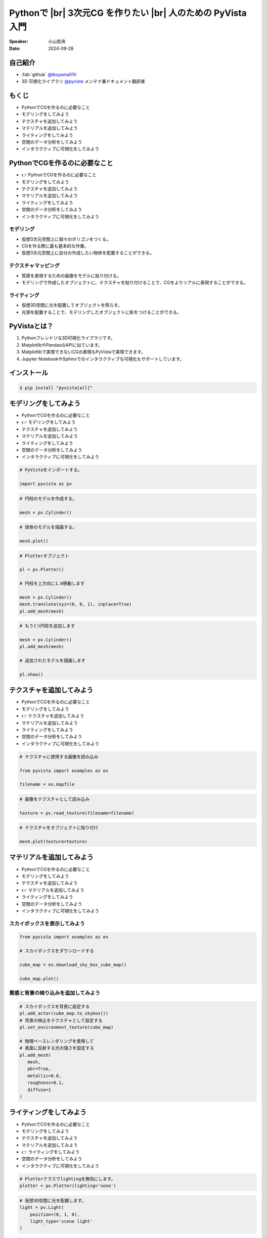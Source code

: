 .. |br| raw:: html

   <br>

=====================================================================
Pythonで |br| **3次元CG** を作りたい |br| 人のための **PyVista** 入門
=====================================================================

:Speaker: 小山哲央
:Date: 2024-09-28

.. 本日はこのトークをお聴きいただき、ありがとうございます。
.. 本日は、Pythonで3次元CGを作りたい人のためのPyVista入門と題して、Pythonで3次元CGを作成する方法についてお話しします。

自己紹介
========

.. まずは自己紹介をさせていただきます。
.. 私は小山哲央と申します。
.. 主にGitHubでPythonの3D可視化ライブラリPyVistaのメンテナンスとドキュメント翻訳をしています。
.. アカウント名はtkoyama010です。

.. container:: flex-container

   .. container:: half

      * :fab:`github` `@tkoyama010 <https://github.com/tkoyama010>`_
      * 3D 可視化ライブラリ `@pyvista <https://github.com/pyvista/pyvista>`_ メンテナ兼ドキュメント翻訳者

   .. container:: half

      .. image:: https://avatars.githubusercontent.com/u/7513610
         :alt: tkoyama010
         :width: 400px

もくじ
======

.. 本日の内容は以下の通りです。
.. まずはPythonでCGを作るのに必要なことの概要をお話し、その後、実際に3次元CGを作成する方法を紹介します。
.. モデリング、テクスチャ、マテリアル、ライティングというCGを作るための基本的な要素について説明します。
.. 次に空間のデータ分析を行うデモを行います。
.. 最後に応用例としてインタラクティブな可視化の方法について説明をします。

- PythonでCGを作るのに必要なこと
- モデリングをしてみよう
- テクスチャを追加してみよう
- マテリアルを追加してみよう
- ライティングをしてみよう
- 空間のデータ分析をしてみよう
- インタラクティブに可視化をしてみよう

PythonでCGを作るのに必要なこと
==============================

.. CGを作るのが初めての方もいるかもしれません。
.. そこで、まずはPythonでCGを作るのに必要なことについて説明します。

- 👉 PythonでCGを作るのに必要なこと
- モデリングをしてみよう
- テクスチャを追加してみよう
- マテリアルを追加してみよう
- ライティングをしてみよう
- 空間のデータ分析をしてみよう
- インタラクティブに可視化をしてみよう

モデリング
----------

.. まずはモデリングについて説明します。
.. モデリングは、仮想3次元空間上に個々のポリゴンをつくる作業です。
.. これは、CGを作る際に最も基本的な作業です。
.. この作業を行うことで、仮想3次元空間上に自分の作成したい物体を配置することができます。

.. container:: flex-container

   .. container:: half

      - 仮想3次元空間上に個々のポリゴンをつくる。
      - CGを作る際に最も基本的な作業。
      - 仮想3次元空間上に自分の作成したい物体を配置することができる。

   .. container:: half

      .. pyvista-plot::
         :include-source: False

         import pyvista as pv
         pl = pv.Plotter()
         mesh = pv.Cylinder()
         pl.add_mesh(mesh)
         pl.show()

テクスチャマッピング
---------------------

.. 次にテクスチャマッピングについて説明します。
.. テクスチャマッピングは、オブジェクトの質感を表現するための画像です。
.. 先程のモデリングで作成したオブジェクトに、テクスチャを貼り付けることで、CGをよりリアルに表現することができます。

.. container:: flex-container

   .. container:: half

      - 質感を表現するための画像をモデルに貼り付ける。
      - モデリングで作成したオブジェクトに、テクスチャを貼り付けることで、CGをよりリアルに表現することができる。

   .. container:: half

      .. pyvista-plot::
         :include-source: False

         import pyvista as pv
         from pyvista import examples as ex

         mesh = pv.Cylinder()

         filename = ex.mapfile

         texture = pv.read_texture(filename=filename)

         mesh.plot(texture=texture)

ライティング
------------
.. ライティングは、3D空間に光を配置してオブジェクトを照らすことです。
.. 光源を配置することで、モデリングしたオブジェクトに影をつけることができます。
.. これにより、CGをよりリアルに表現することができます。

.. container:: flex-container

   .. container:: half

      - 仮想3D空間に光を配置してオブジェクトを照らす。
      - 光源を配置することで、モデリングしたオブジェクトに影をつけることができる。

   .. container:: half

      .. pyvista-plot::
         :include-source: False

         import pyvista as pv
         mesh = pv.Cylinder()
         plotter = pv.Plotter(lighting='none')
         plotter.add_mesh(mesh, smooth_shading=True)
         light = pv.Light(position=(0, 1, 0), light_type='scene light')
         plotter.add_light(light)
         plotter.show()

PyVistaとは？
=============

.. 以上の要素を組み合わせて、3次元CGを作成します。
.. これらのCG作成作業をそれぞれPythonで実現をする方法を考えた際に一番今現状で使いやすいライブラリが我々が開発しているPyVistaです。
.. PyVistaは、MatplotlibやPandasのAPIを意識して作成しているため、これらのライブラリを使える人は簡単に使えます。
.. 皆さんの中でもMatplotlibを使用して描画をされている方はいらっしゃると思います。
.. Matplotlibは2次元のグラフを描画するにはとても強力なライブラリですが、3次元プロットの機能はそれほど強力ではありません。
.. そのため、3次元の空間情報や物体がどのように変形するかなどの表現をするには機能が不足しています。
.. また、Matplotlibで実現できないCGの表現もPyVistaで実現できます。

#. Pythonフレンドリな3D可視化ライブラリです。
#. MatplotlibやPandasのAPIに似ています。
#. Matplotlibで実現できないCGの表現もPyVistaで実現できます。
#. Jupyter NotebookやSphinxでのインタラクティブな可視化もサポートしています。

インストール
============

.. インストールは、pipコマンドでインストールすることが可能です。
.. condaコマンドのパッケージも用意はされていますが、pipでインストールするのが一般的です。
.. 標準ではJupyterの拡張機能がインストールされませんが、Allというオプションをつけることで拡張をインストールすることができます。

.. code-block:: bash

   $ pip install "pyvista[all]"

モデリングをしてみよう
======================

.. それでは、始めましょう。
.. まずは、モデリングの方法について説明します。

- PythonでCGを作るのに必要なこと
- 👉 モデリングをしてみよう
- テクスチャを追加してみよう
- マテリアルを追加してみよう
- ライティングをしてみよう
- 空間のデータ分析をしてみよう
- インタラクティブに可視化をしてみよう

.. revealjs-break::

.. Pythonを起動して、PyVistaをインポートします。
.. Pythonのライブラリには、エイリアスをつけることができます。
.. Numpyをnpというエイリアスでインポートするのと同じように、PyVistaをpvというエイリアスでインポートします。
.. これはNumpyのnpと同じように、PyVistaで慣用的に使われるエイリアスです。
.. 次に、Cylinder()という関数を使って円柱のモデルを作成します。
.. PyVistaでは、様々なモデルを作成する関数が用意されています。
.. この関数を使って、簡単にモデルを作成することができます。
.. 作成したモデルをplot()関数で表示すると、右のように円柱のモデルが表示されます。
.. こちらは、今回のスライドの目玉機能なのですが、こちらのInteractive Sceneというタブをクリックすると、3Dモデルを自由に回転させることができます。
.. これが、どのような仕組みで動いているかは、後半の応用編で説明をします。

.. container:: flex-container

   .. container:: half

      .. code-block:: python

         # PyVistaをインポートする。

         import pyvista as pv

      .. code-block:: python

         # 円柱のモデルを作成する。

         mesh = pv.Cylinder()

      .. code-block:: python

         # 球体のモデルを描画する。

         mesh.plot()

   .. container:: half

      .. pyvista-plot::
         :include-source: False

         import pyvista as pv
         mesh = pv.Cylinder()
         mesh.plot()

.. revealjs-break::

.. また複数のモデルを作成することも可能です。
.. Matplotlibにおいては、複数のグラフを描画する場合、Figureオブジェクトを使って複数のグラフを描画することができます。
.. PyVistaでも同様に、Plotterオブジェクトを使って複数のモデルを描画することができます。
.. こちらのコードでは、Plotterオブジェクトを使って、円柱を2つ描画しています。
.. まず、Plotterオブジェクトを作成し、add_mesh()関数を使って円柱を追加します。
.. その際に、1目の円柱をtranslate()メソッドを使って上方向に1.0移動させています。
.. このメソッドはメッシュ自身を変更するため、inplace=Trueというオプションを指定しています。
.. このAPIはPandasに影響を受けているため、Pandasを使ったことがある方は使いやすいと思います。
.. また、もう1つの円柱を追加し、追加されたモデルをshow()メソッドで表示します。

.. container:: flex-container

   .. container:: half

      .. code-block:: python

         # Plotterオブジェクト

         pl = pv.Plotter()

         # 円柱を上方向に1.0移動します

         mesh = pv.Cylinder()
         mesh.translate(xyz=(0, 0, 1), inplace=True)
         pl.add_mesh(mesh)

      .. code-block:: python

         # もう1つ円柱を追加します

         mesh = pv.Cylinder()
         pl.add_mesh(mesh)

         # 追加されたモデルを描画します

         pl.show()

   .. container:: half

      .. pyvista-plot::
         :include-source: False

         import pyvista as pv
         pl = pv.Plotter()
         mesh = pv.Cylinder()
         mesh.translate(xyz=(0, 0, 1), inplace=True)
         pl.add_mesh(mesh)
         mesh = pv.Cylinder()
         pl.add_mesh(mesh)
         pl.show()

テクスチャを追加してみよう
==========================

.. 次にオブジェクトの質感を表現する「テクスチャ」の方法を紹介します。

- PythonでCGを作るのに必要なこと
- モデリングをしてみよう
- 👉 テクスチャを追加してみよう
- マテリアルを追加してみよう
- ライティングをしてみよう
- 空間のデータ分析をしてみよう
- インタラクティブに可視化をしてみよう

.. revealjs-break::

.. テクスチャは、先ほどご説明申し上げた通り、物体をよりリアリティのあるように見せるために表面に画像を追加をするという操作CG上の操作です。
.. ここでは、テクスチャマッピングという方法を使用して、オブジェクトに画像を貼り付けます。
.. これをPyVistaで実現をする場合、 まずはテクスチャーに使用する画像をロードします。
.. その次に画像をテクスチャとして読み込みます。
.. これを先ほどのPlotterオブジェクトのtextureという引数に定義をしてあげると、こちらの右のようにテクスチャーが円筒貼り付けられます。

.. container:: flex-container

   .. container:: half

      .. code-block:: python

         # テクスチャに使用する画像を読み込み

         from pyvista import examples as ex

         filename = ex.mapfile

      .. code-block:: python

         # 画像をテクスチャとして読み込み

         texture = pv.read_texture(filename=filename)

      .. code-block:: python

         # テクスチャをオブジェクトに貼り付け

         mesh.plot(texture=texture)

   .. container:: half

      .. pyvista-plot::
         :include-source: False

         import pyvista as pv
         from pyvista import examples as ex

         mesh = pv.Cylinder()

         filename = ex.mapfile

         texture = pv.read_texture(filename=filename)

         mesh.plot(texture=texture)

マテリアルを追加してみよう
==========================

.. このように、テクスチャを使って画像を貼り付けることで質感を表現することができますが、あまりリアリティがありません。
.. そこで、背景を設定して、背景の映り込みをテクスチャとして設定することで、よりリアリティのあるCGを作成してみます。

- PythonでCGを作るのに必要なこと
- モデリングをしてみよう
- テクスチャを追加してみよう
- 👉 マテリアルを追加してみよう
- ライティングをしてみよう
- 空間のデータ分析をしてみよう
- インタラクティブに可視化をしてみよう

スカイボックスを表示してみよう
------------------------------

.. まずは、映り込みに使用する背景を表示してみましょう。
.. ゲームなどのCGを作成する際には、背景にスカイボックスを設定することが一般的です。
.. 左下の画像がスカイボックスの例です。
.. 上下左右前後の6つの面の画像を背景に設定することで全方向に背景を表示することができます。
.. PyVistaでは、download_sky_box_cube_map()関数を使って、標準のスカイボックスをダウンロードすることができます。
.. 右がスカイボックスを表示した例です。
.. 中央にサンプルの球が表示されています。
.. これを使って、背景の映り込みをテクスチャとして設定することで、よりリアリティのあるCGを作成してみます。

.. container:: flex-container

   .. container:: half

      .. code-block:: python

         from pyvista import examples as ex

         # スカイボックスをダウンロードする

         cube_map = ex.download_sky_box_cube_map()

         cube_map.plot()

      .. image::  https://upload.wikimedia.org/wikipedia/commons/b/b4/Skybox_example.png
         :alt: skybox
         :width: 400px

   .. container:: half

       .. pyvista-plot::
         :include-source: False
         :force_static:

         from pyvista import examples as ex
         cube_map = ex.download_sky_box_cube_map()
         cube_map.plot()

質感と背景の映り込みを追加してみよう
------------------------------------

.. それでは、質感と背景の映り込みを追加してみましょう。
.. まずは、スカイボックスを背景に設定します。
.. その次に、背景の映込をテクスチャとして設定します。
.. 映り込みを表現する際にはオブジェクトの表面に反射する光の強さを設定する必要があります。
.. これは物理ベースレンダリングと呼ばれる手法を使って表現することができます。
.. この機能を使用するにはpbr(Physically Based Renderingの略)のフラグをTrueに設定します。

.. container:: flex-container

   .. container:: half

      .. code-block:: python

         # スカイボックスを背景に設定する
         pl.add_actor(cube_map.to_skybox())
         # 背景の映込をテクスチャとして設定する
         pl.set_environment_texture(cube_map)

         # 物理ベースレンダリングを使用して
         # 表面に反射する光の強さを設定する
         pl.add_mesh(
            mesh,
            pbr=True,
            metallic=0.8,
            roughness=0.1,
            diffuse=1
         )

   .. container:: half

       .. pyvista-plot::
         :include-source: False
         :force_static:

         import pyvista as pv
         from pyvista import examples as ex
         mesh = pv.Cylinder()
         cube_map = ex.download_sky_box_cube_map()
         pl = pv.Plotter()
         pl.add_actor(cube_map.to_skybox())
         pl.set_environment_texture(cube_map)
         pl.add_mesh(mesh, pbr=True, metallic=0.8, roughness=0.1, diffuse=1)
         pl.show(cpos="xy")

ライティングをしてみよう
========================

.. 次にライティングについてご説明をします。

- PythonでCGを作るのに必要なこと
- モデリングをしてみよう
- テクスチャを追加してみよう
- マテリアルを追加してみよう
- 👉 ライティングをしてみよう
- 空間のデータ分析をしてみよう
- インタラクティブに可視化をしてみよう

.. revealjs-break::

.. 先程ご説明した通り、ライティングは今まで作成をしたオブジェクトに光を当てることで、光と影を表現する操作です。
.. PyVistaにはLightオブジェクトが用意されています。
.. これを設定しPlotterオブジェクトに追加することで仮想空間上の3Dオブジェクトに光を当てることが可能になっています。
.. ちなみに、Plotterオブジェクトにはデフォルトでライティングが有効になっています。
.. そのため、ライティングを新しく定義する場合はlighting='none'というオプションを指定することでデフォルトのライティングを無効にします。
.. 次に仮想3D空間に配置する光の光源位置と光源の種類を定義します。
.. この例では、光源の位置を(0, 1, 0)に設定し、光源の種類を'scene light'に設定しています。
.. この光をPlotterオブジェクトに設定すると、右のように右斜め手前から光が当てられた状態になります。

.. container:: flex-container

   .. container:: half

      .. code-block:: python

         # Plotterクラスでlightingを無効にします。
         plotter = pv.Plotter(lighting='none')

      .. code-block:: python

         # 仮想3D空間に光を配置します。
         light = pv.Light(
             position=(0, 1, 0),
             light_type='scene light'
         )

      .. code-block:: python

         # Plotterクラスに光を追加します。
         pl.add_light(light)
         plotter.show()

   .. container:: half

      .. pyvista-plot::
         :include-source: False

         import pyvista as pv
         mesh = pv.Cylinder()
         plotter = pv.Plotter(lighting='none')
         plotter.add_mesh(mesh, smooth_shading=True)
         light = pv.Light(position=(0, 1, 0), light_type='scene light')
         plotter.add_light(light)
         plotter.show()

空間のデータ分析をしてみよう
============================

.. 単にコンピュータグラフィクを表示するだけでなく、表示するオブジェクトにデータを持たせて処理をすることも可能です。

- PythonでCGを作るのに必要なこと
- モデリングをしてみよう
- テクスチャを追加してみよう
- マテリアルを追加してみよう
- ライティングをしてみよう
- 👉 空間のデータ分析をしてみよう
- インタラクティブに可視化をしてみよう

.. revealjs-break::

.. PythonでCGを表示することができましたが、せっかくPythonを使用しているので3D空間のデータ分析を行いたい。
.. PyVistaではCGを表示するだけでなく、ポリゴンにデータを持たせてPandasのように処理をするメソッドが整備されています。

- Pythonを使用しているので3D空間のデータ分析も行いたい。
- PyVistaではポリゴンにデータを持たせてPandasのように処理をするメソッドが整備されている。

Minecraftのような洞窟を作ってみよう
-----------------------------------

.. ここでは、グリッド状に並んだポリゴンを作成し、MineCraftのような洞窟を作成してみます。
.. Mincraftでは、ランダムな地形を生成するためにデータが使用されています。
.. 今回はそれらのデータがこちらのコードのdataという変数に格納されているとします。
.. 準備したグリッドをplot()関数で表示すると、右のようにデータの値がコンターとなって表示されます。
.. グリッドの中で値が小さいポリゴンを削除してMineCraftのような洞窟を作成してみます。

.. container:: flex-container

   .. container:: half

       .. code-block:: python

          # 右図のグリッドを構成するポリゴンの数
          >>> grid.number_of_points
          180999

          # 各点の値のデータを定義したNumPy配列
          >>> data
          array([-0.29131388, ...])

          # サイズはポリゴンの数と同じであることを確認
          >>> len(data)
          180999

       .. code-block:: python

          # 辞書のように定義できます
          >>> grid['data'] = data
          >>> grid['data']
          pyvista_ndarray([-0.29131388, ...])

   .. container:: half

       .. pyvista-plot::
          :include-source: False

          import pyvista as pv

          noise = pv.perlin_noise(amplitude=1, freq=(1, 1, 1), phase=(0, 0, 0))
          grid = pv.sample_function(noise, [0, 3.0, -0, 1.0, 0, 1.0], dim=(120, 40, 40))
          grid = grid.point_data_to_cell_data()

          clim = (0.0, grid['scalars'].max())
          grid.plot(
              cmap='gist_earth_r',
              background='white',
              show_scalar_bar=True,
              lighting=True,
              clim=clim,
              show_edges=True,
              n_colors=20,
          )

.. revealjs-break::

.. 値が大きい部分を抽出するには、threshold()メソッドを使用して値が0.02より大きい部分を抽出することができます。
.. その結果値の小さい部分が削除され、右のように洞窟のようなポリゴンが表示されます。
.. このように、PyVistaを使って、グリッドごとのデータを作成し、洞窟のような形状を作成することができます。
.. この例を通して、PyVistaを使ってデータを持たせたオブジェクトを作成しその値をもとに処理をする方法を学ぶことができます。

.. container:: flex-container

   .. container:: half

       .. code-block:: python

          # データの最小値と最大値を取得
          >>> grid['data'].min()
          -0.85
          >>> grid['data'].max()
          0.903

       .. code-block:: python

          # データが0.0565より大きいグリッドを抽出
          out = grid.threshold(value=0.0565)

       .. code-block:: python

          # 抽出後の最小値と最大値を取得
          >>> out['data'].min()
          0.0565
          >>> out['data'].max()
          0.903

   .. container:: half

       .. pyvista-plot::
          :include-source: False

          import pyvista as pv

          noise = pv.perlin_noise(amplitude=1, freq=(1, 1, 1), phase=(0, 0, 0))
          grid = pv.sample_function(noise, [0, 3.0, -0, 1.0, 0, 1.0], dim=(120, 40, 40))
          grid = grid.point_data_to_cell_data()

          out = grid.threshold(0.0565)
          clim = (0.0, out['scalars'].max())
          out.plot(
              cmap='gist_earth_r',
              background='white',
              show_scalar_bar=True,
              lighting=True,
              clim=clim,
              show_edges=True,
              n_colors=20,
          )

インタラクティブに可視化をしてみよう
====================================

.. さて、最後にインタラクティブな可視化の方法について説明します。
.. 皆様は、Pythonでコードを書いて、その結果を見るときに、どのような方法を使っていますか？
.. Pythonのエコシステムは非常に豊富で、様々な結果の処理ツールがあります。
.. ここでは、Sphinx、Jupyter Notebook、Streamlitといったツールを使って、Pythonで3次元CGを作成する方法を紹介します。

- PythonでCGを作るのに必要なこと
- モデリングをしてみよう
- テクスチャを追加してみよう
- マテリアルを追加してみよう
- ライティングをしてみよう
- 空間のデータ分析をしてみよう
- 👉 インタラクティブに可視化をしてみよう

Sphinxによる可視化
------------------

.. まずは、Sphinxを使って、Pythonで3次元CGを作成する方法を説明します。
.. SphinxはPythonのドキュメントを作成するためのツールです。
.. Sphinxを使用するとPythonのコードをドキュメントに埋め込むことができます。
.. PyVistaをインストールすると、Sphinxのドキュメントにコードを埋め込むのと同じ方法でPyVistaの3D可視化のコードを埋め込むことができます。

.. container:: flex-container

   .. container:: half

      .. code-block:: rst

         .. pyvista-plot::
            :include-source: False

            # pyvista-plotディレクティブを使って、
            # Sphinxドキュメントに右のような
            # 3D可視化を追加することができます。

            import pyvista as pv
            mesh = pv.Cylinder()
            mesh.plot()

            # このスライドもSphinxで作成しています。
            # 詳しくはsphinx-revealjsで検索！

   .. container:: half

      .. pyvista-plot::
         :include-source: False

         import pyvista as pv
         mesh = pv.Cylinder()
         mesh.plot()

Jupyterによる可視化
-------------------

.. また、Jupyter Notebookを使って、Pythonで3次元CGを作成する方法もあります。
.. PyVistaは標準でJupyter Notebookでの可視化をサポートしています。
.. Jupyter Notebookを使っている方も多いと思いますが、PyVistaを使えば、Jupyter Notebook上でインタラクティブな可視化が可能です。

.. raw:: html

   <video width="80%" height="auto" controls autoplay muted>
     <source src="_static/pyvista_jupyterlab_demo.mp4" type="video/mp4">
     Your browser does not support the video tag.
   </video>

Streamlitによる可視化
---------------------

.. さらに、StreamlitやPanelを使えば、Webアプリケーションとしても可視化が可能です。
.. これにより、Pythonで3次元CGを作成する際に、より効率的に作業ができるようになります。
.. そのため、皆様がこれらのツールを使って、Pythonで3次元CGを作成する際に様々な方法を試してみてください。
.. 現在、公式ではこの機能はサポートされていませんが、サードパーティ製のツールを使うことで、Webアプリケーションとしての可視化も可能です。

.. raw:: html

   <p align="center">
   <a href="https://stpyvista.streamlit.app"><img alt="Streamlit Cloud" src="https://raw.githubusercontent.com/edsaac/stpyvista/main/assets/stpyvista_intro_crop.gif" width="600"></a>
   </p>

ご清聴ありがとうございました
============================

.. raw:: html

    <!-- Place this tag where you want the button to render. -->
    <a class="github-button" href="https://github.com/pyvista/pyvista" data-icon="octicon-star" data-size="large" data-show-count="true" aria-label="Star pyvista/pyvista on GitHub">Star</a>
    <!-- Place this tag in your head or just before your close body tag. -->
    <script async defer src="https://buttons.github.io/buttons.js"></script>

.. |contrib.rocks| image:: https://contrib.rocks/image?repo=pyvista/pyvista
   :target: https://github.com/pyvista/pyvista/graphs/contributors
   :alt: contrib.rocks

|contrib.rocks|

.. ご清聴ありがとうございました。
.. 本日は、Pythonで3次元CGを作る方法についてお話ししました。
.. また、空間上のデータを使用して、Minecraftのような洞窟を作成する方法や、インタラクティブな可視化の方法についても説明しました。
.. この発表が皆様のお役に立てれば幸いです。
.. ご清聴ありがとうございました。

